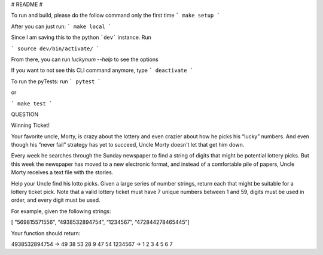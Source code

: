 # README #

To run and build, please do the follow command only the first time
```
make setup
```

After you can just run:
```
make local
```

Since I am saving this to the python ```dev``` instance. Run

```
source dev/bin/activate/
```

From there, you can run `luckynum --help` to see the options

If you want to not see this CLI command anymore, type
```
deactivate
```

To run the pyTests: run
```
pytest
```

or

```
make test
```

QUESTION

Winning Ticket!

Your favorite uncle, Morty, is crazy about the lottery and even crazier about how he picks his “lucky” numbers.
And even though his “never fail” strategy has yet to succeed, Uncle Morty doesn't let that get him down.

Every week he searches through the Sunday newspaper to find a string of digits that might be potential lottery picks.
But this week the newspaper has moved to a new electronic format, and instead of a comfortable pile of papers,
Uncle Morty receives a text file with the stories.

Help your Uncle find his lotto picks. Given a large series of number strings, return each that might be suitable for a
lottery ticket pick. Note that a valid lottery ticket must have 7 unique numbers between 1 and 59, digits must be used
in order, and every digit must be used.

For example, given the following strings:

[ "569815571556", “4938532894754”, “1234567”, “472844278465445”]

Your function should return:

4938532894754 -> 49 38 53 28 9 47 54
1234567 -> 1 2 3 4 5 6 7